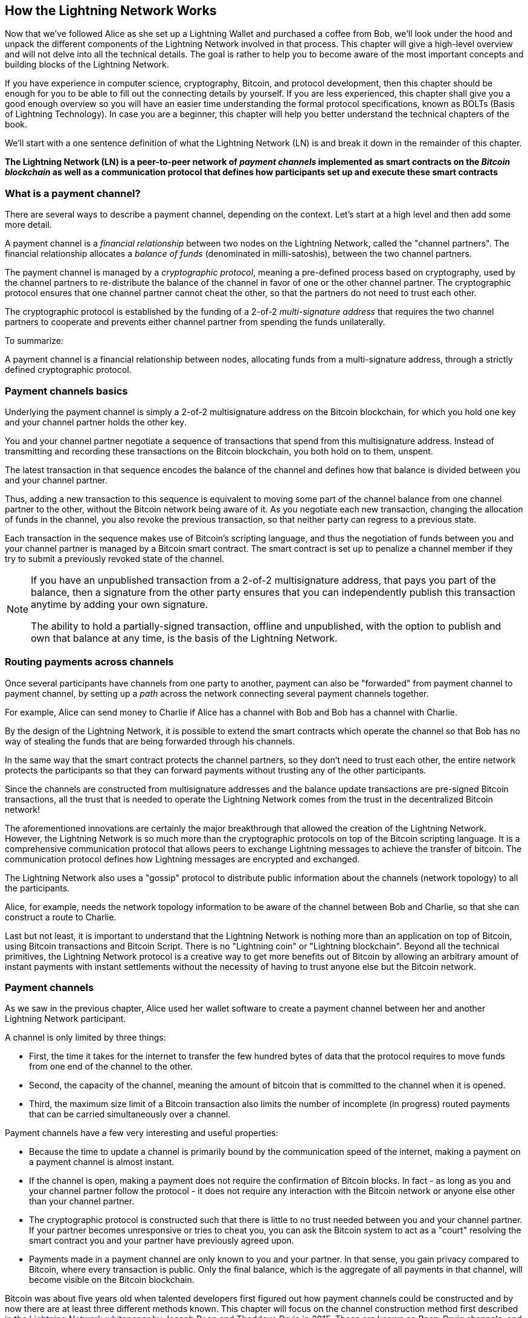 [role="pagenumrestart"]
[[ch03_How_Lightning_Works]]
== How the Lightning Network Works

Now that we've followed Alice as she set up a Lightning Wallet and purchased a coffee from Bob, we'll look under the hood and unpack the different components of the Lightning Network involved in that process.
This chapter will give a high-level overview and will not delve into all the technical details.
The goal is rather to help you to become aware of the most important concepts and building blocks of the Lightning Network.

If you have experience in computer science, cryptography, Bitcoin, and protocol development, then this chapter should be enough for you to be able to fill out the connecting details by yourself.
If you are less experienced, this chapter shall give you a good enough overview so you will have an easier time understanding the formal protocol specifications, known as BOLTs (Basis of Lightning Technology).
In case you are a beginner, this chapter will help you better understand the technical chapters of the book.

We'll start with a one sentence definition of what the Lightning Network (LN) is and break it down in the remainder of this chapter.

**The Lightning Network (LN) is a peer-to-peer network of _payment channels_ implemented as smart contracts on the _Bitcoin blockchain_ as well as a communication protocol that defines how participants set up and execute these smart contracts**

=== What is a payment channel?

There are several ways to describe a payment channel, depending on the context. Let's start at a high level and then add some more detail.

A payment channel is a _financial relationship_ between two nodes on the Lightning Network, called the "channel partners". The financial relationship allocates a _balance of funds_ (denominated in milli-satoshis), between the two channel partners.

The payment channel is managed by a _cryptographic protocol_, meaning a pre-defined process based on cryptography, used by the channel partners to re-distribute the balance of the channel in favor of one or the other channel partner. The cryptographic protocol ensures that one channel partner cannot cheat the other, so that the partners do not need to trust each other.

The cryptographic protocol is established by the funding of a 2-of-2 _multi-signature address_ that requires the two channel partners to cooperate and prevents either channel partner from spending the funds unilaterally.

To summarize:

A payment channel is a financial relationship between nodes, allocating funds from a multi-signature address, through a strictly defined cryptographic protocol.

=== Payment channels basics

Underlying the payment channel is simply a 2-of-2 multisignature address on the Bitcoin blockchain, for which you hold one key and your channel partner holds the other key.

You and your channel partner negotiate a sequence of transactions that spend from this multisignature address. Instead of transmitting and recording these transactions on the Bitcoin blockchain, you both hold on to them, unspent.

The latest transaction in that sequence encodes the balance of the channel and defines how that balance is divided between you and your channel partner.

Thus, adding a new transaction to this sequence is equivalent to moving some part of the channel balance from one channel partner to the other, without the Bitcoin network being aware of it. As you negotiate each new transaction, changing the allocation of funds in the channel, you also revoke the previous transaction, so that neither party can regress to a previous state.

Each transaction in the sequence makes use of Bitcoin's scripting language, and thus the negotiation of funds between you and your channel partner is managed by a Bitcoin smart contract.
The smart contract is set up to penalize a channel member if they try to submit a previously revoked state of the channel.

[NOTE]
====
If you have an unpublished transaction from a 2-of-2 multisignature address, that pays you part of the balance, then a signature from the other party ensures that you can independently publish this transaction anytime by adding your own signature.

The ability to hold a partially-signed transaction, offline and unpublished, with the option to publish and own that balance at any time, is the basis of the Lightning Network.
====

=== Routing payments across channels

Once several participants have channels from one party to another, payment can also be "forwarded" from payment channel to payment channel, by setting up a _path_ across the network connecting several payment channels together.

For example, Alice can send money to Charlie if Alice has a channel with Bob and Bob has a channel with Charlie.

By the design of the Lightning Network, it is possible to extend the smart contracts which operate the channel so that Bob has no way of stealing the funds that are being forwarded through his channels.

In the same way that the smart contract protects the channel partners, so they don't need to trust each other, the entire network protects the participants so that they can forward payments without trusting any of the other participants.

Since the channels are constructed from multisignature addresses and the balance update transactions are pre-signed Bitcoin transactions, all the trust that is needed to operate the Lightning Network comes from the trust in the decentralized Bitcoin network!

The aforementioned innovations are certainly the major breakthrough that allowed the creation of the Lightning Network.
However, the Lightning Network is so much more than the cryptographic protocols on top of the Bitcoin scripting language.
It is a comprehensive communication protocol that allows peers to exchange Lightning messages to achieve the transfer of bitcoin.
The communication protocol defines how Lightning messages are encrypted and exchanged.

The Lightning Network also uses a "gossip" protocol to distribute public information about the channels (network topology) to all the participants.

Alice, for example, needs the network topology information to be aware of the channel between Bob and Charlie, so that she can construct a route to Charlie.

Last but not least, it is important to understand that the Lightning Network is nothing more than an application on top of Bitcoin, using Bitcoin transactions and Bitcoin Script. There is no "Lightning coin" or "Lightning blockchain".
Beyond all the technical primitives, the Lightning Network protocol is a creative way to get more benefits out of Bitcoin by allowing an arbitrary amount of instant payments with instant settlements without the necessity of having to trust anyone else but the Bitcoin network.

=== Payment channels

As we saw in the previous chapter, Alice used her wallet software to create a payment channel between her and another Lightning Network participant.

A channel is only limited by three things:

* First, the time it takes for the internet to transfer the few hundred bytes of data that the protocol requires to move funds from one end of the channel to the other.

* Second, the capacity of the channel, meaning the amount of bitcoin that is committed to the channel when it is opened.

* Third, the maximum size limit of a Bitcoin transaction also limits the number of incomplete (in progress) routed payments that can be carried simultaneously over a channel.

Payment channels have a few very interesting and useful properties:

* Because the time to update a channel is primarily bound by the communication speed of the internet, making a payment on a payment channel is almost instant.

* If the channel is open, making a payment does not require the confirmation of Bitcoin blocks. In fact - as long as you and your channel partner follow the protocol - it does not require any interaction with the Bitcoin network or anyone else other than your channel partner.

* The cryptographic protocol is constructed such that there is little to no trust needed between you and your channel partner. If your partner becomes unresponsive or tries to cheat you, you can ask the Bitcoin system to act as a "court" resolving the smart contract you and your partner have previously agreed upon.

* Payments made in a payment channel are only known to you and your partner. In that sense, you gain privacy compared to Bitcoin, where every transaction is public.  Only the final balance, which is the aggregate of all payments in that channel, will become visible on the Bitcoin blockchain.


Bitcoin was about five years old when talented developers first figured out how payment channels could be constructed and by now there are at least three different methods known.
This chapter will focus on the channel construction method first described in the https://lightning.network/lightning-network-paper.pdf[Lightning Network whitepaper] by Joseph Poon and Thaddeus Dryja in 2015. These are known as _Poon-Dryja_ channels, and are the channel construction method currently used in the Lightning Network.
The other two proposed methods are _Duplex Micropayment_ channels, introduced by Christian Decker around the same time as the "Poon-Dryja" channels and _eltoo_ channels, introduced in 2018 by Christian Decker, Rusty Russel and (author of this book) Olaoluwa Osuntokun.

Eltoo channels have some interesting properties and simplify the implementation of payment channels. However, eltoo channels require a change in the Bitcoin scripting language and therefore cannot be implemented on the Bitcoin mainnet as of 2020.

==== Multisig addresses

Payment channels are built on top of 2-of-2 multisignature addresses, timelocks and Segregated Witness transaction outputs. We will not review these relatively advanced concepts of the Bitcoin system in depth. Instead, in this section we will provide a high-level overview of multisignature scripts and how they allow us to construct payment channels.
If you have already studied Bitcoin and are familiar with multisignature addresses, feel free to skip this section.

[TIP]
====
A deep dive into the topic discussed here is presented in chapter 7 of Mastering Bitcoin which can be found at: https://github.com/bitcoinbook/bitcoinbook/blob/develop/ch07.asciidoc.
Also, in case you are not familiar with P2PKH addresses and the basic format and scripting language of Bitcoin we encourage you to study chapter 6 of Mastering Bitcoin which can be found at: https://github.com/bitcoinbook/bitcoinbook/blob/develop/ch06.asciidoc.
There is also a video on Rene's YouTube channel which dissects the bits and bytes of a transaction spending from a P2PKH output at: https://youtu.be/1n4g3eYX1UI
====

The Bitcoin scripting language provides a multisignature building block (primitive), that can be used to build escrow services and complex ownership configurations between several stakeholders. An arrangement that requires multiple signatures to spend Bitcoin is called a _multisignature scheme_, further specified as an _K-of-N_ scheme, where:


* N is the total number of signers identified in the multisignature scheme, and
* K is the _quorum_ or _threshold_ - the minimum number of signatures to authorize spending.

The script for an K-of-N multisignature is:

----
K <PubKey1> <PubKey2> ... <PubKeyN> N CHECKMULTISIG
----

where N is the total number of listed public keys (Public Key 1 through Public Key N) and K is the threshold of required signatures to spend the output.

The Lightning Network uses a 2-of-2 multisignature scheme to build a payment channel. For example, a payment channel between Alice and Bob would be built on a 2-of-2 multisignature like this:

----
2 <PubKey Alice> <PubKey Bob> 2 CHECKMULTISIG
----

The preceding locking script can be satisfied with an unlocking script containing a pair of signatures: footnote:[The first argument (0) does not have any meaning but is required due to a bug in Bitcoin's multisignature implementation. This issue is described in Mastering Bitcoin, Chapter 7.]

----
0 <Sig Alice> <Sig Bob>
----
The two scripts together would form the combined validation script:

----
0 <Sig Alice> <Sig Bob> 2 <PubKey Alice> <PubKey Bob> 2 CHECKMULTISIG
----

==== Funding Transaction

The fundamental building block of a payment channel, is a 2-of-2 multisignature address. The two channel partners fund the payment channel by sending bitcoin to the multisignature address. This transaction is called the _funding transaction_, and is recorded on the Bitcoin blockchain. footnote:[While the original Lightning whitepaper described channels funded by both channel partners, the current specification, as of 2020, assumes that just one partner commits funds to the channel.]

Even though the funding transaction is public, it is not obvious that it is a Lightning payment channel until it is closed. Furthermore, channel payments are still not visible to anyone other than the channel partners, nor is the distribution of the channel balance between them.

The amount deposited in the multisignature address is called the _channel capacity_ and sets the maximum amount that can be sent across the payment channel. However, since funds can be sent back and forth, the channel capacity is not the upper limit on how much value can flow across the channel. That's because if the channel capacity is exhausted with payments in one direction, it can be used to send payments in the opposite direction again.


[NOTE]
====
The funds sent to the multisignature address in the funding transaction are sometimes referred to as "locked in a Lightning channel". However, in practice, funds in a Lightning channel are not "locked" but rather "unleashed". Lightning channel funds are more liquid than funds on the Bitcoin blockchain as they can be spent faster, cheaper and more privately. There are some disadvantages to moving funds into the Lightning Network (such as the need to keep them in a "hot" wallet), but the idea of "locking funds" in Lightning is misleading.
====

===== Example of a poor channel opening procedure

If you think carefully about 2-of-2 multisignature addresses, you will realize that putting your funds into such an address seems to carry some risk. What if your channel partner refuses to sign a transaction to "release" the funds? Are they stuck forever? Let's look at that scenario and how the Lightning Network protocol avoids it, next.

Alice and Bob want to create a payment channel. They each create a private/public key pair and then exchange public keys. Now, they can construct a multisignature 2-of-2 with the two public keys, forming the foundation for their payment channel.

Next, Alice constructs a Bitcoin transaction sending a few mBTC to the multisignature address created from Alice's and Bob's public keys. If Alice doesn't take any additional steps and simply broadcasts this transaction, she has to trust that Bob will provide his signature to spend from the multisignature address. Bob on the other hand has the chance to blackmail Alice by withholding his signature and denying Alice access to her funds.

In order to prevent this, Alice will need to create an additional transaction that spends from the multisignature address, refunding her mBTC. Alice then has Bob sign the refund transaction _before_ broadcasting her funding transaction to the Bitcoin network. This way, Alice can get a refund even if Bob disappears or fails to cooperate.

The "refund" transaction that protects Alice is the first of a class of transactions called _commitment transactions_, which we will examine in more detail next.

==== Commitment Transaction

A _commitment transaction_ is a transaction that pays each channel partner their channel balance and ensures that the channel partners do not have to trust each other. By signing a commitment transaction, each channel partner "commits" to the current balance and gives the other channel partner the ability to get their funds back whenever they want.

By holding a signed commitment transaction, each channel partner can get their funds even without the cooperation of the other channel partner. This protects them against the other channel partner's disappearance, refusal to cooperate or attempt to cheat by violating the payment channel protocol.

The commitment transaction that Alice prepared in the previous example, was a "refund" of her initial payment to the multisignature address. More generally however, a commitment transaction splits the funds of the payment channel, paying the two channel partners according to the distribution (balance) they each hold. At first, Alice holds all the balance, so it is a simple refund. But as funds flow from Alice to Bob, they will exchange signatures for new commitment transactions that represent the new balance distribution, with some part of the funds paid to Alice and some paid to Bob.

Let us assume Alice opens a channel with a capacity of 100k satoshi with Bob.
Initially, Alice owns 100k satoshi, the entirety of the funds in the channel. Here's how the payment channel protocol would work:

. Alice creates a new private / public key pair and informs Bob that she wishes to open a channel via the `open_channel` message (a message in the Lightning Network protocol).
. Bob also creates a new private / public key pair and agrees to accept a channel from Alice, sending his public key to Alice via the `accept_channel` message.
. Alice now creates a funding transaction from her wallet that sends 100k satoshi to the multisignature address with a locking script +2 <PubKey Alice> <PubKey Bob> 2 CHECKMULTISIG+.
. Alice does not yet broadcast this funding transaction but sends Bob the transaction ID in a `funding_created` message.
. Both Alice and Bob create their version of a commitment transaction. This transaction will spend from the funding transaction and send all the bitcoin back to an address controlled by Alice.
. Alice and Bob don't need to exchange these commitment transactions, since they each know how they are constructed and can build both independently. They only need to exchange signatures.
. Alice provides a signature for Bob's commitment transaction. This signature was already included in the `funding_created` message.
. Bob provides a signature for Alice's Commitment Transaction and sends this back to Alice via the `funding_signed` message.
. Now that signatures have been exchanged Alice will broadcast the funding transaction to the Bitcoin network.

By following this protocol, Alice does not give up ownership of her 100k satoshi even though the funds are sent to a 2-of-2 multisignature address for which Alice controls only one key.
If Bob stops responding to Alice she will be able to broadcast her commitment transaction and receive her funds back.
Her only costs are the fees for the on-chain transactions.
As long as she follows the protocol this is her only risk when opening a channel.

After this initial exchange, commitment transactions are created each time the channel balance changes. In other words, each time a payment is sent between Alice and Bob, new commitment transactions are created and signatures are exchanged. Each new commitment transaction encodes the latest balance between Alice and Bob.

If Alice wants to send 30k satoshi to Bob, both would create a new version of their commitment transactions which would now pay 70k satoshi to Alice and 30k satoshi to Bob. By encoding a new balance for Alice and Bob, the new commitment transactions are the means by which a payment is "sent" across the channel.

Now that we understand commitment transactions, let's look at some of the more subtle details. You may notice that this protocol leaves a way for either Alice or Bob to cheat.

==== Cheating with prior state

How many commitment transactions does Alice hold after she pays 30k satoshi to Bob? She holds two: the original one paying her 100k satoshi and the more recent one, paying her 70k satoshi and Bob 30k satoshi.

In the channel protocol we have seen so far, nothing stops Alice from publishing a previous commitment transaction. A cheating Alice could publish the commitment transaction which grants her 100k satoshi.
Since that commitment transaction was signed by Bob he can't prevent Alice from transmitting it.

Some mechanism is needed to prevent Alice from publishing an old commitment transaction. Let us now find out how this can be achieved and how it enables the Lightning Network to operate without requiring any trust between Alice and Bob.

Because Bitcoin is censorship resistant, no one can prevent someone from publishing an old commitment transaction. To prevent this form of cheating, we construct commitment transactions so that if an old one is transmitted, the cheater can be punished. By making the penalty large enough, we create a strong incentive against cheating and this makes the system secure.

The way the penalty works is by giving the cheated party an opportunity to claim the balance of the cheater. So if someone attempts to cheat by broadcasting an old commitment transaction, in which they are paid a higher balance than they are due, the other party can punish them by taking *both* their own balance and the balance of the cheater. The cheater loses everything.

[TIP]
====
You might notice that if Alice drains her channel balance almost completely, she could then risk cheating with little risk. Bob's penalty wouldn't be so painful if her channel balance is low. To prevent this, the Lightning protocol requires each channel partner to keep a minimum balance in the channel (called the "reserve") so they always have "skin in the game".
====

Let us go through the channel construction scenario again, adding a penalty mechanism to protect against cheating:

* Alice creates a channel with Bob and puts 100k satoshi into it.
* Alice sends 30k satoshi to Bob.
* Alice tries to cheat Bob out of his earned 30k satoshi by publishing an old commitment transaction claiming the full 100k satoshi for herself.
* Bob detects the fraud and punishes Alice by taking the full 100k satoshi for himself.
* Bob ends up with 100k satoshi, gaining 70k satoshi for catching Alice cheat.
* Alice ends up with 0 satoshi.
* Trying to cheat Bob out of 30k satoshi, she loses the 70k satoshi she owned.

With a strong penalty mechanism, Alice is not tempted to cheat by publishing an old commitment transaction as she risks losing her entire balance.

[NOTE]
====
In Mastering Bitcoin, Andreas Antonopoulos (the author of this book) states it as follows:
"A key characteristic of bitcoin is that once a transaction is valid, it remains valid and does not expire. The only way to cancel a transaction is by double-spending its inputs with another transaction before it is mined."
====

Now that we understand _why_ a penalty mechanism is needed and how it will prevent cheating, let's see _how_ it works in detail.

Usually, the commitment transaction has at least two outputs, paying each channel partner. We change this to add a _timelock delay_ and a _revocation secret_, to one of the payments. The timelock prevents the owner of the output from spending it immediately once the commitment transaction is included in a block. The revocation secret allows either party to immediately spend that payment, bypassing the timelock.

So, in our example, Bob holds a commitment transaction that pays Alice _immediately_, but his own payment is delayed and revocable. Alice also holds a commitment transaction, but hers is the opposite: it pays Bob immediately but her own payment is delayed and revocable.

The two channel partners hold half of the revocation secret, so that neither one knows the whole secret. If they share their half, then the other channel partner has the full secret and can use it to exercise the revocation condition. When signing a new commitment transaction, each channel partner revokes the previous commitment by giving the other party their half of the revocation secret.

We will examine the revocation mechanism in more detail in <<channel_operation>>, where we will learn the details of how revocation secrets are constructed and used.

In simple terms, Alice signs Bob's new commitment transaction only if Bob offers his half of the revocation secret for the previous commitment. Bob only signs Alice's new commitment transaction if she gives him her half of the revocation secret from the previous commitment.

With each new commitment, they exchange the necessary "punishment" secret that allows them to effectively _revoke_ the prior commitment transaction by making it unprofitable to transmit. Essentially, they destroy the ability to use old commitments as they sign the new ones. What we mean is that while it still technically possible to use old commitments, the penalty mechanism makes it economically irrational to do so.

The timelock is set to a number of blocks, up to 2016 (approximately two weeks). If either channel partner publishes a commitment transaction without cooperating with the other partner, they will have to wait for that number of blocks (e.g. 2 weeks) to claim their balance. The other channel partner can claim their own balance at any time. Furthermore, if the commitment they published was previously revoked, the channel partner can *also* immediately claim the cheating party's balance, bypassing the timelock and punishing the cheater.

The timelock is adjustable and can be negotiated between channel partners. Usually, it is longer for larger capacity channels, and shorter for smaller channels, to align the incentives with the value of the funds.

For every new update of the channel balance, new commitment transactions and new revocation secrets have to be created and saved. As long as a channel remains open, all revocation secrets _ever created_ for the channel need to be kept as they might be needed in the future. Fortunately, the secrets are rather small and it is only the channel partners who need to keep them, not the entire network. Furthermore, due to a smart derivation mechanism used to derive revocation secrets we only need to store the most recent secret, because previous secrets can be derived from it (See <<revocation_secret_derivation>>.)

Nevertheless, managing and storing the revocation secrets is one of the more elaborate parts of Lightning nodes that require node operators to maintain backups.

[NOTE]
====
Technologies such as Watchtower services or changing the channel construction protocol to the "eltoo" protocol might be future strategies to mitigate these issues and reduce the need for revocation secrets, penalty transactions and channel backups.
====

Alice can close the channel at any time if Bob does not respond, claiming her fair share of the balance.
After publishing the *last* commitment transaction on-chain Alice has to wait for the timelock to expire before she can spend her funds from the commitment transaction. As we will see later, there is an easier way to close a channel without waiting, as long as Alice and Bob are both online and cooperate to close the channel with the correct balance allocation. But the commitment transactions stored by each channel partner act as a failsafe, ensuring they do not lose funds if there is a problem with their channel partner.

==== Announcing the channel

Channels partners can agree to announce their channel to the whole Lightning Network, making it a _public channel_. To announce the channel, they use the Lightning Network's gossip protocol to tell other nodes about the existence, capacity and fees of the channel.

Announcing channels publicly allows other nodes to use them for payment routing, thereby also generating routing fees for the channel partners.

By contrast, the channel partners may decide not to announce the channel, making it an _unannounced_ channel.


[NOTE]
====
You may hear the term "private channel", used to describe an unannounced channel. We avoid using that term because it is misleading and creates a false sense of privacy. While an unannounced channel will not be known to others while it is in use, its existence and capacity will be revealed when the channel closes, because those details will be visible on-chain in the final settlement transaction. Its existence can also leak in a variety of other ways, so we avoid calling it "private"
====

Unannounced channels are still used to route payments but only by the nodes which are aware of their existence, or given "routing hints" about a path that includes an unannounced channel.

When a channel and its capacity is publicly announced using the gossip protocol, the announcement can also include information about the channel (metadata), such as its routing fees and timelock duration.

When new nodes join the Lightning Network they collect the channel announcements propagated via the gossip protocol from their peers, building an internal "map" of the Lightning Network. This map can then be used to find paths for payments, connecting channels together end-to-end.

==== Closing the channel

The best way to close a channel is... to not close it!
Opening and closing channels require an on-chain transaction, which will incur transaction fees.
So it's best to keep channels open as long as possible.
You can keep using your channel to make and forward payments, as long as you have sufficient capacity on your end of the channel.
But even if you send all the balance to the other end of the channel, you can then use the channel to receive payments from your channel partner.
This concept of using a channel in one direction and then using it in the opposite direction is called "re-balancing" and we will examine it in more detail in another chapter.
By re-balancing a channel, it can be kept open almost indefinitely and used for essentially unlimited number of payments.


However, sometimes closing a channel is desirable or necessary. For example:

* You want to reduce the balance held on your Lightning channels for security reasons and want to send funds to "cold storage"
* Your channel partner becomes unresponsive for a long time and you cannot use the channel anymore.
* The channel is not being used often because your channel partner is not a well-connected node, so you want to use the funds for another channel with a better-connected node.
* Your channel partner has breached the protocol either due to a software bug or on purpose forcing you to close the channel to protect your funds.

There are three ways to close a payment channel:

* Mutual close (the good way)
* Force close (the bad way)
* Protocol breach (the ugly way)

Each of these methods is useful for different circumstances which we will explore in the next section of this chapter.
For example, if your channel partner is offline you will not be able to follow "the good way" because a mutual close cannot be done without a cooperating partner.
Usually, your Lightning Network software will automatically select the best closing mechanism available under the circumstances.

===== Mutual close (the good way)

Mutual Close is when both channel partners agree to the closure of a channel and is the preferred method of channel close.

When you decide that you want to close a channel, your Lightning Network node will inform your channel partner about your intention.
Now both your node and the channel parter's node work together to close the channel.
No new routing attempts will be accepted from either channel partner and any ongoing routing attempts will be settled or removed after they time-out.
Finalizing the routing attempts takes time, so a mutual close can also take some time to complete.

Once there are no pending routing attempts, the nodes cooperate to prepare a _closing transaction_.
This transaction is similar to the commitment transaction; it encodes the last balance of the channel but the outputs are NOT encumbered with a timelock.

The on-chain transaction fees for the closing transaction are paid by the channel partner who opened the channel and not by the one who initiated the closing procedure.
Using the on-chain fee estimator, the channel partners agree on the appropriate fee and both sign the closing transaction.

Once the closing transaction is broadcast and confirmed by the Bitcoin network, the channel is effectively closed and each channel partner has received their share of the channel balance.
Despite the waiting time, a mutual close is typically faster than a force close.


===== Force close (the bad way)

A Force Close is when one channel partner attempts to close a channel without the other channel partner's consent.

This is usually in the case that one of the channel partners is unreachable, and so a mutual close is not possible.
In this case, you would initiate a force close to unilaterally close the channel and "free" the funds.

To initiate a force close, you can simply publish the last commitment transaction your node has.
After all, that's what commitment transactions are for - they offer a guarantee that you don't need to trust your channel to retrieve the balance of your channel.

Once you broadcast the last commitment transaction to the Bitcoin network and it is confirmed, it will create two spendable outputs, one for you and one for your partner.
As we discussed previously, the Bitcoin network has no way of knowing if this was the most recent commitment transaction or an old one which was published to steal from your partner.
Hence this commitment transaction will give a slight "advantage" to your partner.
The partner who initiated the force close will have their output encumbered by a timelock, and the other partner's output will be spendable immediately.
In the case that you broadcasted an earlier commitment transaction, the timelock delay gives your partner the opportunity to "dispute" the transaction using the revocation secret and punish you for cheating.

When publishing a commitment transaction during a force close, the on-chain fees will be higher than a mutual close for several reasons:

. When the commitment transaction was negotiated, the channel partners didn't know how much the on-chain fees would be at the future time the transaction would be broadcast. Since the fees cannot be changed without changing the outputs of the commitment transaction (needs both signatures) and since the force close happens when a channel partner is not available to sign, the protocol developers decided to be very generous with the fee rate included in the commitment transactions. It can be up to five times higher than the fee estimators suggest at the time the commitment transaction is negotiated.
. The commitment transaction includes additional outputs for any pending routing attempts (HTLCs), which makes the commitment transaction larger (in terms of bytes) than a mutual close transaction. Larger transactions incur more fees.
. Any pending routing attempts will have to be resolved on-chain causing additional on-chain transactions.

[NOTE]
====
Hash Time-Locked Contracts (HTLCs) will be covered in detail in <<htlcs>>.
For now, assume that these are payments that are routed across the Lightning Network, rather than payments made directly between the two channel partners.
These HTLCs are carried as additional outputs in the commitment transactions, thereby increasing the transaction size and on-chain fees.
====

In general, a force close is not recommended unless absolutely necessary.
Your funds will be locked for a longer time and the person who opened the channel will have to pay higher fees.
Furthermore, you might have to pay on-chain fees to abort or settle routing attempts even if you didn't open the channel.

If the channel partner is known to you, you might consider contacting that individual or company and inquire why their Lightning Node is down and request that they restart it so that you can achieve a mutual close of the channel.

You should consider a force close only as the last resort.

===== Protocol Breach (the ugly way)

A Protocol Breach is when your channel partner tries to cheat you, whether deliberately or not, by publishing an outdated commitment transaction to the Bitcoin blockchain, essentially initiating a (dishonest) force close from their side.

Your node must be online and watching new blocks and transactions on the Bitcoin blockchain to detect this.

Because your channel partner's payment will be encumbered by a timelock, your node has some time to act before the timelock expires to detect a protocol breach and publish a _punishment transaction_.

If you successfully detect the protocol breach and enforce the penalty, you will receive all of the funds in the channel, including your channel partner's funds.

In this scenario, the channel closure will be rather fast.
You will have to pay on-chain fees to publish the punishment transaction, but your node can set these fees according to the fee estimation and not overpay.
You will generally want to pay higher fees to guarantee confirmation as soon as possible.
However, as you will eventually receive all of the cheater's funds, it is essentially the cheater who will be paying for this transaction.

If you fail to detect the protocol breach and the timelock expires, you will receive only the funds allocated to you by the commitment transaction your partner published.
Any funds you received after this will have been stolen by your partner.
If there is any balance allocated to you, you will have to pay on-chain fees to collect that balance.

As with a force close, all pending routing attempts will also have to be resolved in the commitment transaction.

A Protocol Breach can be executed faster than a mutual close, as you do not wait to negotiate a close with your partner, and faster than a force close as you do not need to wait for your timelock to expire.

Game theory predicts that cheating is not an appealing strategy because it is easy to detect a cheater, and the cheater risks losing _all_ of their funds while only standing to gain what they had in an earlier state.
Furthermore, as the Lightning Network matures, and watchtowers become widely available, cheaters will be able to be detected by a third party even if the cheated channel partner is offline.

Hence, we do not recommend cheating.
We do, however, recommend that anyone catching a cheater punish them by taking their funds.

So, how do you catch a cheat or a protocol breach in your day-to-day activities?
You do so by running software that monitors the public Bitcoin blockchain for on-chain transactions that correspond to any commitment transactions for any of your channels.
This software is either:

* A properly maintained Lightning node, running 24/7.
* A single-purpose _watchtower_ node that you run to watch your channels.
* A third-party watchtower node that you pay to watch your channels.

We will look at watchtowers in more detail in <<watchtowers>>.

Remember that the commitment transaction has a timeout period specified in a given number of blocks, up to a maximum of 2016 blocks.
As long as you run your Lightning node once before the timeout period is reached, it will catch all cheating attempts.
It is not advisable to take this kind of risk; it is important to keep a well maintained node running continuously (See <<node_operations>>).

=== Invoices

Most payments on the Lightning Network start with an invoice, generated by the recipient of the payment. In our previous example, Bob creates an invoice to "request" a payment from Alice.

[NOTE]
====
There is a way to send an "unsolicited" payment without an invoice, using a work-around in the protocol called _keysend_. We will examine this in <<keysend>>.
====

An invoice is a simple payment instruction containing information such as a unique payment identifier, called a payment hash, a recipient, an amount, and an optional text description.

The most important part of the invoice is the payment hash, that allows the payment to travel across multiple channels in an _atomic_ way. Atomic, in computer science, means any action or state change that is either completed successfully or not at all - there is no possibility of an intermediate state or partial action. In the Lightning Network that means that the payment either travels the whole path or fails completely. It cannot be partially completed such that an intermediate node on the path can receive the payment and keep it.
There is no such thing as a "partial payment" or "partly successful payment".

Invoices are not communicated over the Lightning Network. Instead, they are communicated "out of band", using any other communication mechanism. This is similar to how Bitcoin addresses are communicated to senders outside the Bitcoin network, as a QR code, over email, or a text message. For example, Bob can present a Lightning invoice to Alice as a QR code, or send it via email, or any other message channel.

Invoices are usually encoded either as a long bech32-encoded string or as a QR code, to be scanned by a smartphone Lightning wallet. The invoice contains the amount of bitcoin that is requested and a signature of the recipient. The sender uses the signature to extract the public key (also known as the node ID) of the recipient so that the sender knows where to send the payment.

Did you notice how this contrasts with Bitcoin and how different terms are used? In Bitcoin, the recipient passes an address to the sender. In Lightning, the recipient creates an invoice and sends an invoice to the sender. In Bitcoin, the sender sends funds to an address. In Lightning, the sender pays an invoice and the payment gets routed to the recipient. Bitcoin is based on the concept of an "address", and Lightning is a payment network and based on the concept of an "invoice". In Bitcoin we create a "transaction" whereas in Lightning we send a "payment".

==== Payment Hash and Preimage

The most important part of the invoice is the _payment hash_. When constructing the invoice, Bob will make a payment hash as follows:

1. Bob chooses a random number +r+. This random number is called the _preimage_ or _payment secret_.
2. Bob uses +SHA256+ to calculate the hash +H+ of +r+ called the _payment hash_

latexmath:[H = SHA256(r)].

[NOTE]
====
The term _preimage_ comes from mathematics. In any function _y = f(x)_, the set of inputs that produce a certain value _y_ are called the preimage of _y_. In this case, the function is the SHA256 hash algorithm and any value _r_ that produces the hash _H_ is called a preimage.
====

There is no known way to find the inverse of SHA256 (compute a preimage from a hash). Only Bob knows the value +r+, so it is Bob's secret. But once Bob reveals +r+, anyone who has the hash +H+ can check that +r+ is the correct secret, by calculating +SHA256(r)+ and seeing that it matches +H+.

The payment process of the Lightning Network is only secure if +r+ is chosen completely randomly and is not predictable. This security relies on the fact that hash functions cannot be inverted or feasibly brute-forced and therefore no one can find +r+ from +H+.

==== Additional Metadata

Invoices can optionally include other useful metadata such as a short text description. If a user has several invoices to pay, the user can read the description and be reminded of what the invoice is about.

The invoice can also include some _routing hints_, which allow the sender to use unannounced channels to construct a route to the recipient. Routing hints can also be used to suggest public channels, for example channels known by the recipient to have enough inbound capacity to route the payment.

In case the sender's Lightning node is unable to send the payment over the Lightning Network, invoices can optionally include an on-chain Bitcoin address as a fallback.

[NOTE]
====
While it is always possible to "fall back" to an on-chain Bitcoin transaction, it is actually better to open a new channel to the recipient instead. If you have to incur on-chain fees to make a payment, you might as well incur those fees to open a channel and make the payment over Lightning. After the payment is made, you are left with an open channel that has liquidity on the recipient's end and can be used to route payments back to your Lightning node in the future. One on-chain transaction gives you a payment and a channel for future use.
====


Lightning invoices contain an expiry date. Since the recipient must keep the preimage +r+ for every invoice issued, it is useful to have invoices expire so that these preimages do not need to be kept forever. Once an invoice expires or is paid, the recipient can discard the preimage.

=== Delivering the payment

We have seen how the recipient creates an invoice that contains a payment hash. This payment hash will be used to move the payment across a series of payment channels, from sender to recipient, even if they do not have a direct payment channel between them.

In the next few sections, we will dive into the ideas and methods that are being used to deliver a payment over the Lightning Network and use all the concepts we have presented so far.

First, let's look at the Lightning network's communication protocol.

==== The peer-to-peer gossip protocol

As we mentioned previously, when a payment channel is constructed, the channel partners have the option of making it public, announcing its existence and details to the whole Lightning network.

Channel announcements are communicated over a peer-to-peer _gossip protocol_. A peer-to-peer protocol is a communications protocol where each node connects to a random selection of other nodes in the network, usually over TCP/IP. Each of the nodes that are directly connected (over TCP/IP) to your node are called your _peers_. Your node in turn is one of their peers. Keep in mind, when we say that your node is connected to other peers, we don't mean that you have payment channels, but only via the gossip protocol.

After opening a channel, a node may choose to send out an announcement of the channel via the `channel_announcement` message to its peers.
Every peer validates the information from the `channel_announcement` message and verifies that the funding transaction is confirmed on the Bitcoin blockchain.
After verification the node will forward the gossip message to its own peers, and they will forward it to their peers and so on, spreading the announcement across the entire network.
In order to avoid excessive communication the channel announcement is only forwarded by each node if it has not already forwarded that announcement previously.

The gossip protocol is also used to announce information about known nodes, with the `node_announcement` message.
For this message to be forwarded a node has to have at least one public channel announced on the gossip protocol, again to avoid excessive communication traffic.

Payment channels have various metadata that are useful for other participants of the network.
This metadata is mainly used for making routing decisions.
Since nodes might occasionally change the metadata of their channels, this information is shared in a `channel_update` message.
These messages will only be forwarded approximately four times a day (per channel) to prevent excessive communication.
The gossip protocol also has a variety of queries and messages to initially synchronize a node with the view of the network or to update the node's view after being offline for a while.

A major challenge for the participants of the Lightning Network is that the topology information that is being shared by the gossip protocol is only partial.
For example, the capacity of the payment channels is shared on the gossip protocol via the `channel_announcement` message.
However, this information is not as useful as the actual distribution of the capacity into the local balance between the two channel partners.
A node can only forward as much bitcoin as it actually owns (local balance) within that channel.

While Lightning could have been designed to share balance information of channels and a precise topology, this has not been done for several reasons:

. To protect the privacy of the users and not shout out every financial transaction and payment that is being conducted. Channel balance updates would reveal that a payment has moved across the channel. This information could be correlated to reveal all payment sources and destinations.

. To scale the amount of payments that can be conducted with the Lightning Network. Remember that the Lightning Network was created in the first place because notifying every participant about every payment does not scale well. Thus, the Lightning Network cannot be designed in a way that balance updates of channels are shared among participants.

. The Lightning Network is a dynamic system. It changes constantly and frequently. Nodes are being added, other nodes are being turned off, balances change, etc. Even if everything is always communicated, the information will be valid only for a short amount of time. As a matter of fact, information is often outdated by the time it is received.

We will examine the details of the gossip protocol in a later chapter.

For now, it is only important to know that the gossip protocol exists and that it is used to share topology information of the Lightning Network.
This topology information is crucial for delivering payments through the network of payment channels.


==== Pathfinding and routing

Payments on the Lightning Network are forwarded along a _path_ made of channels linking one participant to another, from the payment source to the payment destination. The process of finding a path from source to destination is called _pathfinding_. The process of using that path to make the payment is called _routing_.

[NOTE]
====
A frequent criticism of the Lightning network is that "routing" is not solved, or even is an "unsolvable" problem. In fact, routing is trivial. Pathfinding, on the other hand, is a difficult problem. The two terms are often confused and need to be clearly defined to identify which problem we are attempting to solve.
====

As we will see next, the Lightning Network currently uses a _source-based_ protocol for pathfinding and an _onion routed_ protocol for routing payments. Source-based means that the sender of the payment has to find a path through the network to the intended destination. Onion-routed means that the elements of the path are layered (like an onion), with each layer encrypted so that it can only be seen by one node at a time. We will discuss onion routing in the next section.

=== Source-based Pathfinding

If we knew the exact channel balances of every channel we could easily compute a payment path using any of the standard pathfinding algorithms taught in any computer science program. This could even be solved in a way that optimizes the fees paid to nodes for forwarding the payment.

However, the balance information of all channels is not and cannot be known to all participants of the network. We need more innovative pathfinding strategies.

With only partial information about the network topology, pathfinding is a real challenge and active research is still being conducted into this part of the Lightning Network. The fact that the pathfinding problem is not "fully solved" in the Lightning Network is a major point of criticism towards the technology.

[NOTE]
====
One common criticism of path-finding in the Lightning network is that it is unsolvable because it is equivalent to the NP-complete _Traveling Salesperson Problem_, a fundamental problem in computational complexity theory. In fact, pathfinding in Lightning is not equivalent to TSP and falls into a different class of problems. We successfully solve these types of problems (pathfinding in graphs with incomplete information) every time we ask Google to give us driving directions with traffic avoidance. We also successfully solve this problem every time we route a payment on the Lightning network.
====

Pathfinding and routing can be implemented in a number of different ways and multiple path-finding and routing algorithms can co-exist on the Lightning network, just as multiple path-finding and routing algorithms exist on the internet. Source-based pathfinding is one of many possible solutions and is successful at the current scale of the Lightning network.

The pathfinding strategy currently implemented by Lightning nodes is to "probe" paths until one is found that has enough liquidity to forward the payment. This is an iterative process of trial and error, until success is achieved or no path is found. The algorithm currently does not necessarily result in the path with the lowest fees. While this is not optimal and certainly can be improved, even this simplistic strategy works quite well.

This "probing" is done by the Lightning node or wallet and is not directly seen by the user.
The user might only realize that probing is taking place if the payment does not complete instantly.

[NOTE]
====
On the Internet we use the internet protocol and an IP forwarding algorithm to forward internet packages from the sender to the destination. While these protocols have the nice property of allowing internet hosts to collaboratively find a path for information flow through the internet, we cannot reuse and adopt this protocol for forwarding payments on the Lightning Network. Unlike the internet, Lightning payments have to be _atomic_ and channel balances have to remain _private_. Furthermore, the channel capacity in Lightning changes frequently, unlike the Internet where connection capacity is relatively static. These constraints require novel strategies.
====

Of course, pathfinding is trivial if we want to pay our direct channel partner and we have enough balance on our side of the channel to do so. In all other cases, our node uses information from the gossip protocol to do pathfinding. This includes currently known public payment channels, known nodes, known topology (how known nodes are connected), known channel capacities, and known fee policies set by the node owners.

==== Onion routing

The Lightning Network uses an _onion routing protocol_ similar to the famous Tor (The Onion Router) network.
The onion routing protocol used in Lightning is called the _SPHINX mixformat_ and will be explained in detail in a later chapter.

[NOTE]
====
Lightning's onion routing SPHINX mixformat is only similar to the Tor network routing in concept, but both the protocol and the implementation are entirely different from those used in the Tor network.
====

A payment package used for routing is called an "onion". footnote:[The term "onion" was originally used by the Tor project. Moreover, the Tor network is also called the Onion network and the project uses an onion as its logo. The top level domain name used by Tor services on the internet is ".onion".]

Let's use the onion analogy to follow a routed payment. On its route from payment sender (payer) to payment destination (payee) the onion is passed from node to node along the path. The sender constructs the entire onion, from the center out. First, the sender creates the payment information for the (final) recipient of the payment and encrypts it with a layer of encryption that only the recipient can decrypt. Then, the sender wraps that layer with instructions for the node in the path _immediately preceding the final recipient_ and encrypts with a layer that only that node can decrypt.

The layers are built up with instructions working backward until the entire path is encoded in layers. The sender then gives the complete onion to the first node in the path that can only read the outermost layer. Each node peels a layer, and finds instructions inside revealing the next node in the path and passes the onion on. As each node peels one layer, it can't read the rest of the onion. All it knows is where the onion came from and where it is going next, without any indication as to who is the original sender or the ultimate recipient.

This continues until the onion reaches the payment destination (payee). Then, the destination node opens the onion and finds there are no further layers to decrypt and can read the payment information inside.

[NOTE]
====
Unlike a real onion, when peeling each layer, the nodes add some encrypted padding, to keep the size of the onion the same for the next node. As we will see, this makes it impossible for any of the intermediate nodes to know anything about the size (length) of the path, how many nodes are involved in routing, how many nodes preceded them or how many follow. This might increase privacy by preventing trivial traffic analysis attacks.
====

The onion routing protocol used in Lightning has the following properties:

. An intermediary node can only see on which channel it received an onion and on which channel to forward the onion. This means that no routing node can know who initiated the payment and to whom the payment is destined. This is the most important property and results in a high degree of privacy.

. The onions are small enough to fit into a single TCP/IP packet and even a link layer (e.g. Ethernet) frame. This makes traffic analysis of the payments significantly more difficult, increasing privacy further.

. The onions are constructed such that they will always have the same length independent of the position of the processing node along the path. As each layer is "peeled" the onion is padded with encrypted "junk" data to keep the size of the onion the same. This prevents intermediary nodes from knowing their position in the path.

. Onions have an HMAC (Hashed Message Authentication code) at each layer so that manipulations of onions are prevented and practically impossible

. Onions can have up to 20 hops or onion layers if you prefer. This allows for sufficiently long paths.

. The encryption of the onion for every hop uses different ephemeral encryption keys with every single onion. Should a key (in particular the private key of a node) leak at some point in time an attacker cannot decrypt them. In simpler terms, keys are never reused in order to achieve more security.

. Errors can be sent back from the erring node to the original sender, using the same onion routed protocol. Error onions are indistinguishable from routing onions, to external observers and intermediary nodes. Error routing enables the trial-and-error "probing" method used to find a path that has sufficient capacity to successfuly route a payment.

Onion routing will be examined in detail in <<onion_routing>>.

==== Payment Forwarding Algorithm

Once the sender of a payment finds a possible path across the network and constructs an onion, the payment is forwarded by each node in the path. Each node processes one layer of the onion and forwards it to the next node in the path.

Each intermediary node receives a Lightning Message called `update_add_htlc` with a payment hash and an onion. The intermediary node executes a series of steps, called the _payment forwarding algorithm_:

. The node decrypts the outer layer of the onion and checks the message's integrity.

. It confirms that it can fulfill the routing hints, based on the channel fees and available capacity on the outgoing channel.

. It works with its channel partner on the incoming channel to update the channel state.

. It adds some padding to the end of the onion to keep it at a constant length since it removed some data from the beginning.

. It follows the routing hints to forward the modified onion package on its outgoing payment channel by also sending an `update_add_htlc` message which includes the same payment hash and the onion.

. It works with its channel partner on the outgoing channel, to update the channel state.

Of course, these steps are interrupted and aborted if an error is detected and an error message is sent back to the originator of the `update_add_htlc` message. The error message is also formatted as an onion and sent backwards on the incoming channel.

As the error propagates backwards on each channel along the path, the channel partners remove the pending payment, rolling back the payment in the opposite way from which it started.

While the likelihood for a payment failure is high if it does not settle quickly, a node should never initiate another payment attempt along a different path before the onion returns with an error. The sender would pay twice if both payment attempts eventually succeeded.

=== Peer-to-Peer Communication Encryption

The Lightning Network protocol is mainly a peer-to-peer protocol between its participants. As we saw in previous sections, there are two overlapping functions in the network, forming two logical networks that together are _The Lightning Network_:

1. A broad peer-to-peer network that uses a gossip protocol to propagate topology information, where peers randomly connect to each other. Peers don't necessarily have payment channels between them, so they are not always channel partners.

2. A network of payment channels between channel partners. Channel partners also gossip about topology, meaning they are peer nodes in the gossip protocol.

All communication between peers is sent via messages called _Lightning Messages_. These messages are all encrypted, using a cryptographic communications framework called the _Noise Protocol Framework_. The Noise Protocol Framework allows the construction of cryptographic communication protocols that offer authentication, encryption, forward secrecy and identity privacy. The Noise Protocol Framework is also used in a number of popular end-to-end encrypted communications systems such as WhatsApp, Wireguard, and I2P. More information can be found here:

https://noiseprotocol.org/

The use of the Noise Protocol Framework in the Lightning Network ensures that every message on the network is both authenticated and encrypted, increasing the privacy of the network and its resistance to traffic analysis, deep packet inspection and eavesdropping. However, as a side-effect, this makes protocol development and testing a bit tricky as one can't simply observe the network with a packet capture or network analysis tool such as Wireshark. Instead, developers have to use specialized plugins that decrypt the protocol from the perspective of one node, such as the _lightning dissector_, a Wireshark plugin:

https://github.com/nayutaco/lightning-dissector

=== Thoughts about Trust
As long as a person follows the protocol and has their node secured, there is no major risk of losing funds when participating in the Lightning Network.
However, there is the cost of paying on-chain fees when opening a channel.
Any cost should come with a corresponding benefit.
In our case the reward for Alice for bearing the cost of opening a channel is that Alice can send and, after moving some the coins to the other end of the channel, receive payments of bitcoin on the Lightning Network at any time and that she can earn fees in bitcoin by forwarding payments for other people.
Alice knows that in theory Bob can close the channel immediately after opening resulting in on-chain closing fees for Alice.
Alice will need to have a small amount of trust in Bob.
Alice has been to Bob's Cafe and clearly Bob is interested in selling her coffee, so Alice can trust Bob in this sense.
There are mutual benefits to both Alice and Bob.
Alice decides that the reward is enough for her to take on the cost of the on-chain fee for creating a channel to Bob.
In contrast, Alice will not open a channel to someone unknown who just sent her an uninvitedly email asking her to open a channel to him.

=== Comparison with Bitcoin

While the Lightning Network is built on top of Bitcoin and inherits many of its features and properties, there are important differences that users of both networks need to be aware of.

Some of these differences are differences in terminology. There are also architectural differences and differences in the user experience. In the next few sections we will examine the differences and similarities, explain the terminology and adjust our expectations.

==== Addresses vs Invoices, Transactions vs Payments

In a typical payment using Bitcoin, a user receives a Bitcoin address (e.g. scanning a QR code on a webpage, or receiving it in an instant message or email from a friend). They then use their Bitcoin wallet to create a transaction to send funds to this address.

On the Lightning Network, the recipient of a payment creates an invoice. A Lightning invoice can be seen as analogous to a Bitcoin address. The intended recipient gives the Lightning invoice to the sender, as a QR code or character string, just like a Bitcoin address.

The sender uses their Lightning wallet to pay the invoice, copying the invoice text or scanning the invoice QR code. A Lightning payment is analogous to a Bitcoin "transaction".

There are some differences in the user experience however. A Bitcoin address is _reusable_. Bitcoin addresses never expire and if the owner of the address still holds the keys, the funds held within are always accessible. A sender can send any amount of bitcoin to a previously used address, and a recipient can post a single static address to receive many payments. While this goes against the best practices for privacy reasons, it is technically possible and in fact quite common.

In Lightning however, each invoice can only be used once for a specific payment amount. You cannot pay more or less, you cannot use an invoice again and the invoice has an expiry time built in. In Lightning, a recipient has to generate a new invoice for each payment, specifying the payment amount in advance. There is an exception to this, a mechanism called _keysend_, which we will examine in <<keysend>>.

==== Selecting Outputs vs Finding a Path

In order to make a payment on the Bitcoin network, a sender needs to consume one or more Unspent Transaction Outputs (UTXOs).
If a user has multiple UTXOs, they (or rather their wallet) will need to select which UTXO(s) to send.
For instance, a user making a payment of 1 BTC can use a single output with value 1 BTC, two outputs with value 0.25 BTC and 0.75 BTC, or four outputs with value 0.25 BTC each.

On Lightning, payments do not require inputs to be consumed, Instead, each payment results in an update of the channel balance, redistributing it between the two channel partners. The sender experiences this as "moving" channel balance from their end of a channel to the other end, to their channel partner. Lightning payments use a series of channels to route from sender to recipient. Each of these channels must have sufficient capacity to route the payment.

As many possible channels and paths can be used to make a payment, the Lightning user's choice of channels and paths is somewhat analogous to the Bitcoin user's choice of UTXO.

With technologies such as Atomic Multi-Path (AMP) and Multi-Path Payments (MPP), which we will review in subsequent chapters, several Lightning paths can be aggregated into a single atomic payment, just like several Bitcoin UTXO can be aggregated into a single atomic Bitcoin transaction.

==== Change Outputs on Bitcoin vs No Change on Lightning

In order to make a payment on the Bitcoin network, the sender needs to consume one or more Unspent Transaction Outputs (UTXOs). UTXO can only be spent in full, they cannot be divided and partially spent. So if a user wishes to spend 0.8 BTC, but only has a 1 BTC UTXO, then they need to spend the entire 1 BTC UTXO and send 0.8 BTC to the recipient, and 0.2 BTC back to themselves as change. The 0.2 BTC change payment creates a new UTXO called a 'change output'.

On Lightning, the funding transaction spends some Bitcoin UTXO, creating a multi-signature UTXO to open the channel. Once the bitcoin is locked within that channel, portions of it can be sent back and forth within the channel, without the need to create any change.
This is because the channel partners simply update the channel balance and only create a new UTXO when the channel is eventually closed, with the channel closing transaction.

==== Mining Fees vs Routing Fees

On the Bitcoin network, users pay fees to miners to have their transactions included in a block.
These fees are paid to the miner who mines that particular block.
The amount of the fee is based on the _size_ of the transaction in _bytes_ that the transaction is using in a block, as well as how quickly the user wants that transaction mined.
As miners will typically mine the most profitable transactions first, a user who wants their transaction mined immediately will pay a _higher_ fee-per-byte, while a user who is not in a hurry will pay a _lower_ fee-per-byte.

On the Lightning Network, users pay fees to other (intermediary node) users to route payments through their channels.
In order to route a payment, an intermediary node will have to move funds in two or more channels they own, as well as transmit the data for the sender's payment. Typically, the routing user will charge the sender based on the _value_ of the payment, having established a minimum _base fee_ (a flat fee for each payment) and a _fee rate_ (a pro-rated fee proportional to the value of the payment). Higher value payments will thus cost more to route, and a market for liquidity is formed, where different users charge different fees for routing through their channels.

==== Varying Fees Depending Traffic vs Announced Fees

On the Bitcoin network, miners are profit-seeking and will typically include as many transactions in a block as possible, while staying within the block capacity called the _block weight_.

If there are more transactions in the queue (called the mempool) than can fit in a block, they will begin by mining the transactions that pay the highest fees per unit (bytes) of _transaction weight_.
Thus, when there are many transactions in the queue, users have to pay a higher fee to be included in the next block, or they have to wait until there are fewer transactions in the queue.
This naturally leads to the emergence of a fee market where users pay based on how urgently they need their transaction included in the next block.

The scarce resource on the Bitcoin network is the space in the blocks. Bitcoin users compete for block space. And the Bitcoin fee market is based on available block space. The scarce resource in the Lightning network is the channel liquidity (capacity of funds available for routing in channels) and channel connectivity (how many well connected nodes your channels can reach). Lightning users compete for capacity and connectivity and therefore the Lightning fee market is driven by capacity and connectivity.

On the Lightning Network, users are paying fees to the users routing their payments. Routing a payment, in economic terms, is nothing more than providing and assigning capacity to the sender. Naturally, routers who charge lower fees for the same capacity will be more attractive to route through. Thus a fee market exists where routers are in competition with each other over the fees they charge to route payments through their channels.

==== Public Bitcoin Transactions vs Private Lightning Payments

On the Bitcoin network, every transaction is publicly visible on the Bitcoin blockchain. While the addresses involved are pseudonymous and are not typically tied to identity, they are still seen and validated by every other user on the network.
In addition, blockchain surveillance companies collect and analyze this data en-masse and sell it to interested parties such as private firms, governments and intelligence agencies.

Lightning Network payments, on the other hand, are almost completely private. Typically only the sender and the recipient are fully aware of the source, destination, and amount transacted in a particular payment. Furthermore, the receiver may not even know the source of the payment. As payments are onion-routed, the users who route the payment are only aware of the amount of the payment, but can neither determine the source nor the destination.

In summary, Bitcoin transactions are broadcast publicly and stored forever. Lightning payments are executed between a few selected peers and information about them is privately stored and only until the channel is closed. Creating mass surveillance and analysis tools equivalent to those used on Bitcoin will be much harder on Lightning.

==== Waiting for Confirmations vs Instant Settlement

On the Bitcoin network, transactions are only settled once they have been included in a block, in which case they are said to be "confirmed" in that block. As more blocks are mined, the transaction acquires more "confirmations" and is considered more secure.

On the Lightning Network, confirmations only matter for opening and closing channels on-chain. Once a funding transaction has reached a suitable number of confirmations (e.g. 3), the channel partners consider the channel open. As the bitcoin in the channel is secured by a smart contract that manages that channel, payments settle _instantly_ once received by the final recipient.
In practical terms, instant settlement means that payments take only a few seconds to execute and settle. As with Bitcoin, Lightning payments are not reversible.

Finally, when the channel is closed, a transaction is made on the Bitcoin network and once that transaction is confirmed the channel is considered closed.

==== Sending Arbitrary Amounts vs Capacity Restrictions

On the Bitcoin network, a user can send any amount of bitcoin that they own to another user, without capacity restrictions. A single transaction can theoretically send up to 21 million bitcoin as a payment.

On the Lightning Network, a user can only send as much bitcoin as currently exists on their side of a particular channel to a channel partner. For instance, if a user owns one channel with 0.4 BTC on their side, and another channel with 0.2 BTC on their side, then the maximum they can send with one payment is 0.4 BTC. This is true regardless of how much bitcoin the user currently has in their Bitcoin wallet.

Atomic Multi-Path Payments (AMPs) is a feature which, in the above example, allows the user to combine both their 0.4 BTC and 0.2 BTC channels to send a maximum of 0.6 BTC with one payment. AMPs are currently being tested across the Lightning Network, and are expected to be widely available and used by the time this book is completed. For more detail on AMPs, see <<atomic_multipath_payments>>.

If the payment is routed, every routing node along the routing path must have channels with capacity at least the same as the payment amount being routed. This must hold true for every single channel that the payment is routed through. The capacity of the lowest-capacity channel in a path sets the upper limit for the capacity of the entire path.

Hence, capacity and connectivity are critical and scarce resources in the Lightning network.

==== Incentives for Large Value Payment vs. Small Value Payments

The fee structure in Bitcoin is independent of the transaction value.
A $1 million transaction has the same fee as a $1 transaction on Bitcoin, assuming a similar transaction size in bytes.
In Lightning the fee is a fixed base fee plus a percentage of the transaction value.
Therefore, in Lightning the payment fee increases with payment value.
These opposing fee structures create different incentives and lead to different usage in regards to transaction value.
A transaction of greater value will be cheaper on Bitcoin and hence users will prefer Bitcoin for large value transactions. Similarly, on the other end of the scale, users will prefer Lightning for small value transactions.

==== Using the Blockchain as a Ledger vs as a Court System

On the Bitcoin Network, every transaction is eventually recorded in a block on the blockchain.
The blockchain thus forms a complete history of every transaction since Bitcoin's creation, and a way to fully audit every bitcoin in existence.
Once a transaction is included in the blockchain it is final.
Thus, no disputes can arise and it is unambiguous how much bitcoin is controlled by a particular address at a particular point in the blockchain.

On the Lightning Network, the balance in a channel at a particular time is known only to the two channel partners, and is only made visible to the rest of the network when the channel is closed.
When the channel is closed, the final balance of the channel is submitted to the Bitcoin blockchain, and each partner receives their share of the bitcoin in that channel.
For instance, if the opening balance was 1 BTC paid by Alice, and Alice made a payment of 0.3 BTC to Bob, then the final balance of the channel is 0.7 BTC for Alice and 0.3 BTC for Bob.
If Alice tries to cheat by submitting the opening state of the channel to the Bitcoin blockchain, with 1 BTC for Alice and 0 BTC for Bob, then Bob can retaliate by submitting the true final state of the channel, as well as create a penalty transaction that gives him all bitcoin in the channel.
For the Lightning network, the Bitcoin blockchain acts as a court system.
Like a robotic judge, Bitcoin records the initial and final balances of each channel, and approves penalties if one of the parties tries to cheat.

==== Offline vs Online, Asynchronous vs Synchronous

When a Bitcoin user sends funds to a destination address he does not need to know anything about the recipient. The recipient might be offline or online, and no interaction between sender and recipient is needed. The interaction is between sender and the Bitcoin blockchain. Receiving bitcoin on the Bitcoin blockchain is a _passive_ and _asynchronous_ activity that does not require any interaction by the recipient, or for the recipient to be online at any time. Bitcoin addresses can even be generated offline and are never "registered" with the Bitcoin network. Only spending bitcoin requires interaction.

In Lightning, the recipient must be "online" in order to complete the payment before it expires.
The recipient must run a node or have someone that runs a node on their behalf (a third-party custodian). To be precise, both nodes, the sender's and the recipient's must be online at the time of payment and must coordinate. Receiving a Lightning payment is an _active_ and _synchronous_ activity between sender and recipient, without the participation of most of the Lightning network or the Bitcoin network (except for the intermediary routing nodes, if any).

The synchronous and always-online nature of the Lightning network is probably the biggest difference in the user experience and often confounds users who are accustomed to Bitcoin.

==== Satoshis vs. milli-satoshis

On Bitcoin the smallest amount is a _satoshi_ which cannot be divided any further. Lightning is a bit more flexible, and Lightning nodes work with _milli-satoshis_ (thousandths of a satoshi). This allows tiny payments to be sent via Lightning. A single milli-satoshi payment can be sent across a payment channel, an amount so small it should properly be characterized as a _nanopayment_.

The milli-satoshi unit cannot, of course, be settled on the Bitcoin blockchain at that granularity. Upon channel closure, balances are rounded to the nearest satoshi. But over the lifetime of a channel, millions of nanopayments are possible at milli-satoshi levels. The Lightning network breaks through the micropayment barrier.

=== Commonality of Bitcoin and Lightning

==== Monetary Unit

Both the Bitcoin network and the Lightning network use the same monetary units: bitcoin. Lightning payments use the very same bitcoin as Bitcoin transactions. As an implication, because the monetary unit is the same, the monetary limit is the same: less than 21 million bitcoin. Of Bitcoin's 21 million total bitcoin, some are already allocated to 2-of-2 multi-signature addresses as part of payment channel on the Lightning Network.

==== Irreversibility and finality of payments

Both Bitcoin transactions and Lightning payments are irreversible and immutable. There is no "undo" operation or "chargeback" for either system. As a sender of either one you have to act responsibly, but also, as a recipient you are guaranteed finality of your transactions.

==== Trust and counterparty risk

Just as Bitcoin, Lightning requires the user only to trust mathematics, encryption, and that the software does not have any critical bugs. Neither Bitcoin nor Lightning requires the user to trust a person, a company, an institution, or a government.
Since Lightning sits on top of Bitcoin and relies on Bitcoin as its underlying base layer, it is clear that the security model of Lightning reduces to the security of Bitcoin. This means that Lightning offers broadly the same security as Bitcoin under most circumstances, with only a slight reduction in security under some narrow circumstances.

==== Permissionless operation

Both Bitcoin and Lightning can be used by anybody with access to the Internet and to the appropriate software, e.g. node and wallet.
Neither network requires users to get permission, vetting, or authorization from third-parties, companies, institutions or a government. Governments can outlaw Bitcoin or Lightning within their jurisdiction, but cannot prevent their global use.

==== Open source and open system

Both, Bitcoin and Lightning are open-source software systems built by a decentralized global community of volunteers, available under open licenses. Both are based on open and interoperable protocols, which operate as open systems and open networks. Global, open and free.

=== Conclusion

In this chapter we looked at how the Lightning network actually works and all of the constituent components. We examined each step in constructing, operating and closing a channel. We looked at how payments are routed. Finally, we compared Lightning and Bitcoin and analyzed their differences and commonalities.

In the next several chapters we will revisit all these topics, but in much more detail.
